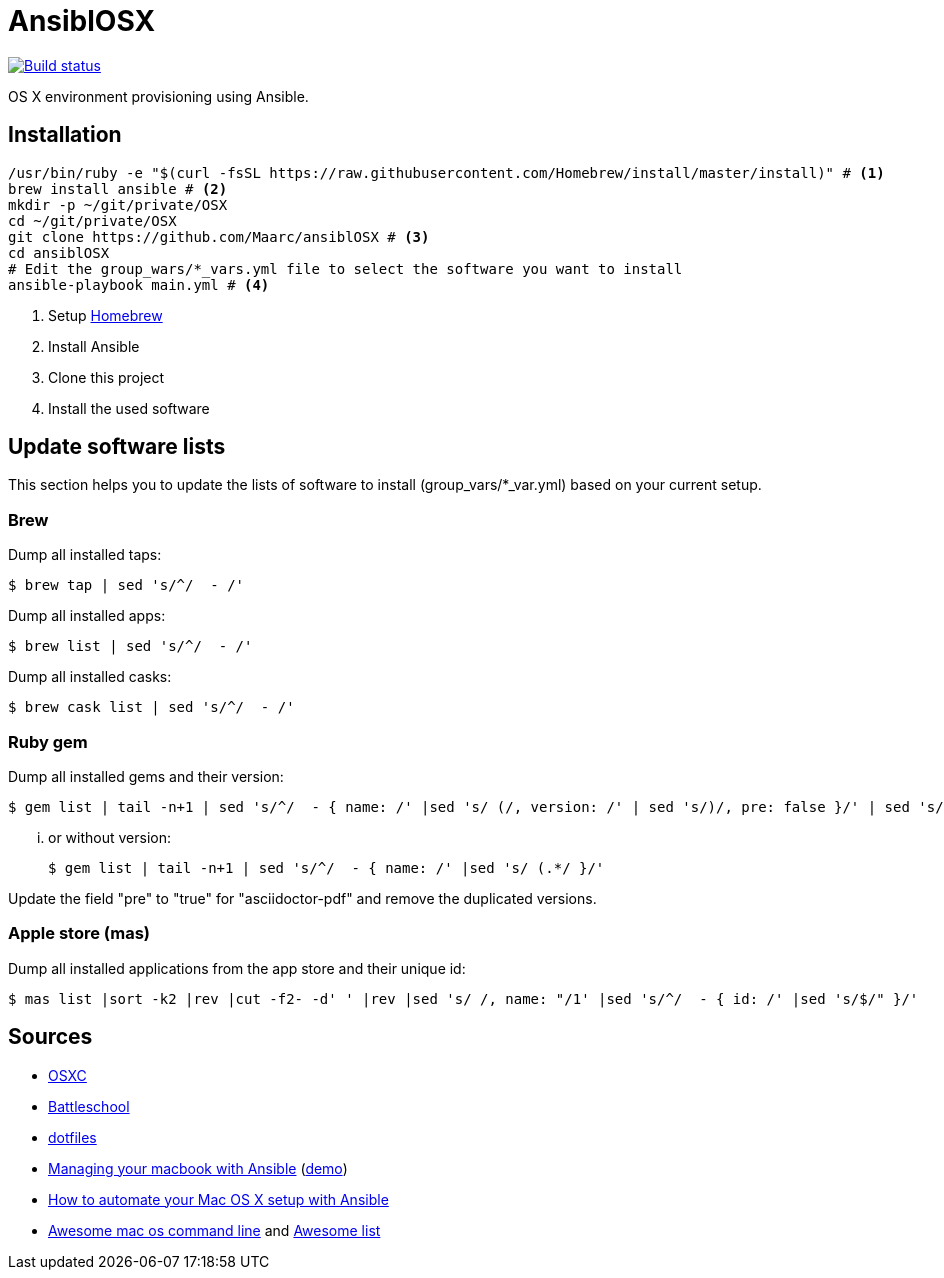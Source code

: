 = AnsiblOSX

[link=https://travis-ci.org/Maarc/ansiblOSX]
image::https://travis-ci.org/Maarc/ansiblOSX.svg?branch=master[Build status]

OS X environment provisioning using Ansible.

== Installation

[source,bash]
----
/usr/bin/ruby -e "$(curl -fsSL https://raw.githubusercontent.com/Homebrew/install/master/install)" # <1>
brew install ansible # <2>
mkdir -p ~/git/private/OSX
cd ~/git/private/OSX
git clone https://github.com/Maarc/ansiblOSX # <3>
cd ansiblOSX
# Edit the group_wars/*_vars.yml file to select the software you want to install
ansible-playbook main.yml # <4>
----
<1> Setup http://brew.sh/[Homebrew]
<2> Install Ansible
<3> Clone this project
<4> Install the used software


== Update software lists

This section helps you to update the lists of software to install (group_vars/*_var.yml) based on your current setup.

=== Brew

Dump all installed taps:

    $ brew tap | sed 's/^/  - /'

Dump all installed apps:

    $ brew list | sed 's/^/  - /'

Dump all installed casks:

    $ brew cask list | sed 's/^/  - /'


=== Ruby gem

Dump all installed gems and their version:

    $ gem list | tail -n+1 | sed 's/^/  - { name: /' |sed 's/ (/, version: /' | sed 's/)/, pre: false }/' | sed 's/ default: / /'

... or without version:

    $ gem list | tail -n+1 | sed 's/^/  - { name: /' |sed 's/ (.*/ }/'

Update the field "pre" to "true" for "asciidoctor-pdf" and remove the duplicated versions.


=== Apple store (mas)

Dump all installed applications from the app store and their unique id:

    $ mas list |sort -k2 |rev |cut -f2- -d' ' |rev |sed 's/ /, name: "/1' |sed 's/^/  - { id: /' |sed 's/$/" }/'


== Sources

* https://osxc.github.io/[OSXC]
* https://github.com/spencergibb/battleschool[Battleschool]
* https://github.com/ricbra/dotfiles[dotfiles]
* http://blog.james-carr.org/2016/03/29/managing-your-macbook-with-ansible/[Managing your macbook with Ansible] (https://github.com/jamescarr/ansible-mac-demo[demo])
* https://blog.vandenbrand.org/2016/01/04/how-to-automate-your-mac-os-x-setup-with-ansible/[How to automate your Mac OS X setup with Ansible]
* https://github.com/herrbischoff/awesome-osx-command-line[Awesome mac os command line] and https://github.com/sindresorhus/awesome[Awesome list]
